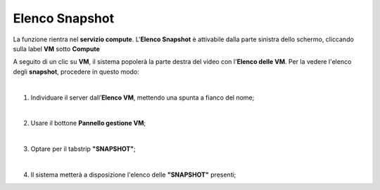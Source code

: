 
**Elenco Snapshot**
===================
La funzione rientra nel **servizio compute**. L'**Elenco Snapshot** è attivabile dalla parte
sinistra dello schermo, cliccando sulla label **VM** sotto **Compute**

.. image:: img/VM_innesco_crea.png

A seguito di un clic su **VM**, il sistema popolerà la
parte destra del video con l'**Elenco delle VM**.
Per la vedere l'elenco degli **snapshot**, procedere in questo modo:

|

1. Individuare il server dall’**Elenco VM**, mettendo una spunta a fianco del nome;

.. image:: img/Ricerca_VM_a.png

|

2. Usare il bottone **Pannello gestione VM**;

.. image:: img/Pulsante_dettagli.png

|

3. Optare per il tabstrip **"SNAPSHOT"**;
    
.. image:: img/VM_Pannello_dettagli.png

|

4. Il sistema metterà a disposizione l'elenco delle **"SNAPSHOT"** presenti;

.. image:: img/VM_Elenco_snap.png
